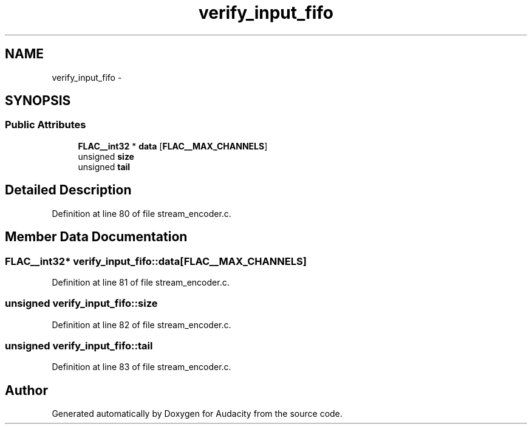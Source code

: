 .TH "verify_input_fifo" 3 "Thu Apr 28 2016" "Audacity" \" -*- nroff -*-
.ad l
.nh
.SH NAME
verify_input_fifo \- 
.SH SYNOPSIS
.br
.PP
.SS "Public Attributes"

.in +1c
.ti -1c
.RI "\fBFLAC__int32\fP * \fBdata\fP [\fBFLAC__MAX_CHANNELS\fP]"
.br
.ti -1c
.RI "unsigned \fBsize\fP"
.br
.ti -1c
.RI "unsigned \fBtail\fP"
.br
.in -1c
.SH "Detailed Description"
.PP 
Definition at line 80 of file stream_encoder\&.c\&.
.SH "Member Data Documentation"
.PP 
.SS "\fBFLAC__int32\fP* verify_input_fifo::data[\fBFLAC__MAX_CHANNELS\fP]"

.PP
Definition at line 81 of file stream_encoder\&.c\&.
.SS "unsigned verify_input_fifo::size"

.PP
Definition at line 82 of file stream_encoder\&.c\&.
.SS "unsigned verify_input_fifo::tail"

.PP
Definition at line 83 of file stream_encoder\&.c\&.

.SH "Author"
.PP 
Generated automatically by Doxygen for Audacity from the source code\&.

